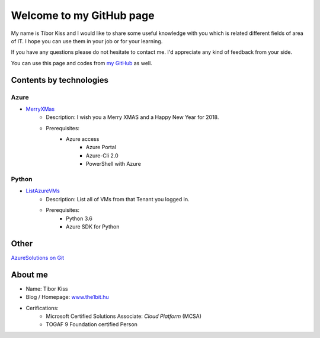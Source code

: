=========================
Welcome to my GitHub page
=========================

My name is Tibor Kiss and I would like to share some useful knowledge with you which is related different fields of area of IT. I hope you can use them in your job or for your learning.

If you have any questions please do not hesitate to contact me. I'd appreciate any kind of feedback from your side.

You can use this page and codes from `my GitHub <https://github.com/the1bit/Playground>`_ as well.

Contents by technologies
------------------------

Azure
^^^^^
* `MerryXMas <https://github.com/the1bit/Playground/tree/master/Azure/MerryXMas>`_
	* Description: I wish you a Merry XMAS and a Happy New Year for 2018.
	* Prerequisites:
		* Azure access
			* Azure Portal
			* Azure-Cli 2.0
			* PowerShell with Azure

Python
^^^^^^
* `ListAzureVMs <https://github.com/the1bit/Playground/tree/master/Python/ListAzureVMs>`_
	* Description: List all of VMs from that Tenant you logged in.
	* Prerequisites:
		* Python 3.6
		* Azure SDK for Python



Other
-----
`AzureSolutions on Git <https://the1bit.github.io/AzureSolutions/>`_

About me
--------
* Name: Tibor Kiss
* Blog / Homepage: `www.the1bit.hu <http://www.the1bit.hu>`_
* Cerifications:
	* Microsoft Certified Solutions Associate: *Cloud Platform* (MCSA)
	* TOGAF 9 Foundation certified Person